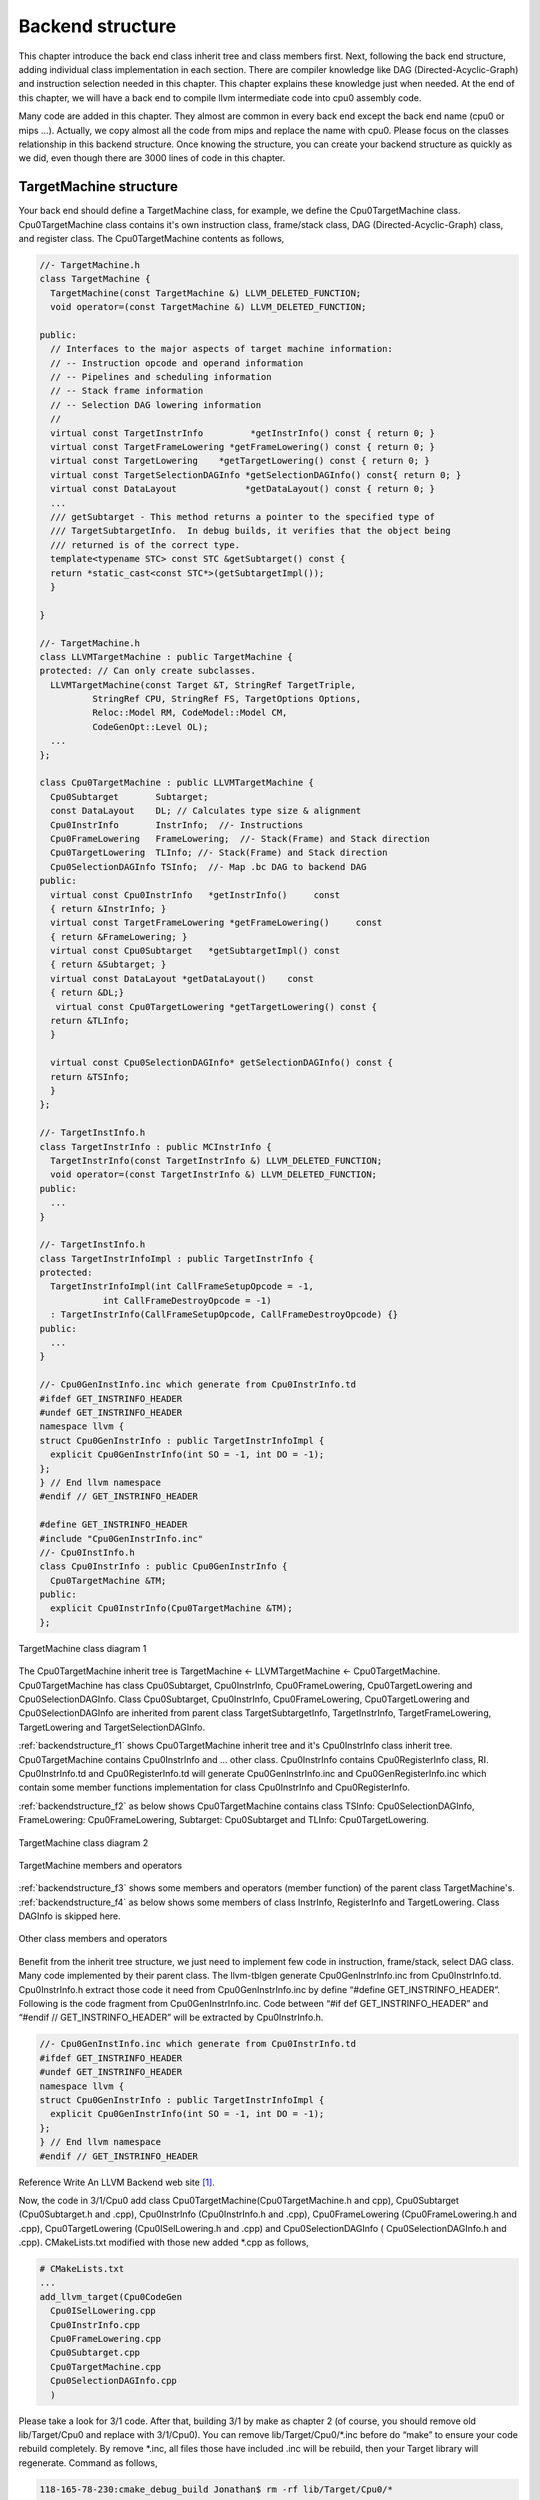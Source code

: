 .. _sec-backendstructure:

Backend structure
==================

This chapter introduce the back end class inherit tree and class members first. 
Next, following the back end structure, adding individual class implementation 
in each section. 
There are compiler knowledge like DAG (Directed-Acyclic-Graph) and instruction 
selection needed in this chapter. 
This chapter explains these knowledge just when needed. 
At the end of this chapter, we will have a back end to compile llvm 
intermediate code into cpu0 assembly code.

Many code are added in this chapter. They almost are common in every back end 
except the back end name (cpu0 or mips ...). Actually, we copy almost all the 
code from mips and replace the name with cpu0. Please focus on the classes 
relationship in this backend structure. Once knowing the structure, you can 
create your backend structure as quickly as we did, even though there are 3000 
lines of code in this chapter.

TargetMachine structure
-----------------------

Your back end should define a TargetMachine class, for example, we define the 
Cpu0TargetMachine class. 
Cpu0TargetMachine class contains it's own instruction class, frame/stack class, 
DAG (Directed-Acyclic-Graph) class, and register class. 
The Cpu0TargetMachine contents as follows,

.. code-block:: c++

  //- TargetMachine.h 
  class TargetMachine { 
    TargetMachine(const TargetMachine &) LLVM_DELETED_FUNCTION;
    void operator=(const TargetMachine &) LLVM_DELETED_FUNCTION;
  
  public: 
    // Interfaces to the major aspects of target machine information: 
    // -- Instruction opcode and operand information 
    // -- Pipelines and scheduling information 
    // -- Stack frame information 
    // -- Selection DAG lowering information 
    // 
    virtual const TargetInstrInfo         *getInstrInfo() const { return 0; } 
    virtual const TargetFrameLowering *getFrameLowering() const { return 0; } 
    virtual const TargetLowering    *getTargetLowering() const { return 0; } 
    virtual const TargetSelectionDAGInfo *getSelectionDAGInfo() const{ return 0; } 
    virtual const DataLayout             *getDataLayout() const { return 0; } 
    ... 
    /// getSubtarget - This method returns a pointer to the specified type of 
    /// TargetSubtargetInfo.  In debug builds, it verifies that the object being 
    /// returned is of the correct type. 
    template<typename STC> const STC &getSubtarget() const { 
    return *static_cast<const STC*>(getSubtargetImpl()); 
    } 
  
  } 
  
  //- TargetMachine.h 
  class LLVMTargetMachine : public TargetMachine { 
  protected: // Can only create subclasses. 
    LLVMTargetMachine(const Target &T, StringRef TargetTriple, 
            StringRef CPU, StringRef FS, TargetOptions Options, 
            Reloc::Model RM, CodeModel::Model CM, 
            CodeGenOpt::Level OL); 
    ... 
  }; 
  
  class Cpu0TargetMachine : public LLVMTargetMachine { 
    Cpu0Subtarget       Subtarget; 
    const DataLayout    DL; // Calculates type size & alignment 
    Cpu0InstrInfo       InstrInfo;  //- Instructions 
    Cpu0FrameLowering   FrameLowering;  //- Stack(Frame) and Stack direction 
    Cpu0TargetLowering  TLInfo; //- Stack(Frame) and Stack direction 
    Cpu0SelectionDAGInfo TSInfo;  //- Map .bc DAG to backend DAG 
  public: 
    virtual const Cpu0InstrInfo   *getInstrInfo()     const 
    { return &InstrInfo; } 
    virtual const TargetFrameLowering *getFrameLowering()     const 
    { return &FrameLowering; } 
    virtual const Cpu0Subtarget   *getSubtargetImpl() const 
    { return &Subtarget; } 
    virtual const DataLayout *getDataLayout()    const
    { return &DL;}
     virtual const Cpu0TargetLowering *getTargetLowering() const { 
    return &TLInfo; 
    } 
  
    virtual const Cpu0SelectionDAGInfo* getSelectionDAGInfo() const { 
    return &TSInfo; 
    } 
  }; 
  
  //- TargetInstInfo.h 
  class TargetInstrInfo : public MCInstrInfo { 
    TargetInstrInfo(const TargetInstrInfo &) LLVM_DELETED_FUNCTION;
    void operator=(const TargetInstrInfo &) LLVM_DELETED_FUNCTION;
  public: 
    ... 
  } 
  
  //- TargetInstInfo.h 
  class TargetInstrInfoImpl : public TargetInstrInfo { 
  protected: 
    TargetInstrInfoImpl(int CallFrameSetupOpcode = -1, 
              int CallFrameDestroyOpcode = -1) 
    : TargetInstrInfo(CallFrameSetupOpcode, CallFrameDestroyOpcode) {} 
  public: 
    ... 
  } 
  
  //- Cpu0GenInstInfo.inc which generate from Cpu0InstrInfo.td 
  #ifdef GET_INSTRINFO_HEADER 
  #undef GET_INSTRINFO_HEADER 
  namespace llvm { 
  struct Cpu0GenInstrInfo : public TargetInstrInfoImpl { 
    explicit Cpu0GenInstrInfo(int SO = -1, int DO = -1); 
  }; 
  } // End llvm namespace 
  #endif // GET_INSTRINFO_HEADER 
  
  #define GET_INSTRINFO_HEADER 
  #include "Cpu0GenInstrInfo.inc" 
  //- Cpu0InstInfo.h 
  class Cpu0InstrInfo : public Cpu0GenInstrInfo { 
    Cpu0TargetMachine &TM; 
  public: 
    explicit Cpu0InstrInfo(Cpu0TargetMachine &TM); 
  };

.. _backendstructure_f1: 
.. figure:: ../Fig/backendstructure/1.png
	:align: center

	TargetMachine class diagram 1

The Cpu0TargetMachine inherit tree is TargetMachine <- LLVMTargetMachine <- 
Cpu0TargetMachine. 
Cpu0TargetMachine has class Cpu0Subtarget, Cpu0InstrInfo, Cpu0FrameLowering, 
Cpu0TargetLowering and Cpu0SelectionDAGInfo. 
Class Cpu0Subtarget, Cpu0InstrInfo, Cpu0FrameLowering, Cpu0TargetLowering and 
Cpu0SelectionDAGInfo are inherited from parent class TargetSubtargetInfo, 
TargetInstrInfo, TargetFrameLowering, TargetLowering and TargetSelectionDAGInfo.

:ref:`backendstructure_f1` shows Cpu0TargetMachine inherit tree and it's 
Cpu0InstrInfo class inherit tree. 
Cpu0TargetMachine contains Cpu0InstrInfo and ... other class. 
Cpu0InstrInfo contains Cpu0RegisterInfo class, RI. Cpu0InstrInfo.td and 
Cpu0RegisterInfo.td will generate Cpu0GenInstrInfo.inc and 
Cpu0GenRegisterInfo.inc which contain some member functions implementation for 
class Cpu0InstrInfo and Cpu0RegisterInfo.

:ref:`backendstructure_f2` as below shows Cpu0TargetMachine contains class 
TSInfo: Cpu0SelectionDAGInfo, FrameLowering: Cpu0FrameLowering, Subtarget: 
Cpu0Subtarget and TLInfo: Cpu0TargetLowering.

.. _backendstructure_f2:  
.. figure:: ../Fig/backendstructure/2.png
	:align: center

	TargetMachine class diagram 2

.. _backendstructure_f3: 
.. figure:: ../Fig/backendstructure/3.png
	:align: center

	TargetMachine members and operators

:ref:`backendstructure_f3` shows some members and operators (member function) 
of the parent class TargetMachine's. 
:ref:`backendstructure_f4` as below shows some members of class InstrInfo, 
RegisterInfo and TargetLowering. 
Class DAGInfo is skipped here.

.. _backendstructure_f4: 
.. figure:: ../Fig/backendstructure/4.png
	:align: center

	Other class members and operators

Benefit from the inherit tree structure, we just need to implement few code in 
instruction, frame/stack, select DAG class. 
Many code implemented by their parent class. 
The llvm-tblgen generate Cpu0GenInstrInfo.inc from Cpu0InstrInfo.td. 
Cpu0InstrInfo.h extract those code it need from Cpu0GenInstrInfo.inc by define 
“#define GET_INSTRINFO_HEADER”. 
Following is the code fragment from Cpu0GenInstrInfo.inc. 
Code between “#if def  GET_INSTRINFO_HEADER” and “#endif // GET_INSTRINFO_HEADER” 
will be extracted by Cpu0InstrInfo.h.

.. code-block:: c++

  //- Cpu0GenInstInfo.inc which generate from Cpu0InstrInfo.td 
  #ifdef GET_INSTRINFO_HEADER 
  #undef GET_INSTRINFO_HEADER 
  namespace llvm { 
  struct Cpu0GenInstrInfo : public TargetInstrInfoImpl { 
    explicit Cpu0GenInstrInfo(int SO = -1, int DO = -1); 
  }; 
  } // End llvm namespace 
  #endif // GET_INSTRINFO_HEADER 

Reference Write An LLVM Backend web site [#]_.

Now, the code in 3/1/Cpu0 add class Cpu0TargetMachine(Cpu0TargetMachine.h and 
cpp), Cpu0Subtarget (Cpu0Subtarget.h and .cpp), Cpu0InstrInfo (Cpu0InstrInfo.h 
and .cpp), Cpu0FrameLowering (Cpu0FrameLowering.h and .cpp), Cpu0TargetLowering 
(Cpu0ISelLowering.h and .cpp) and Cpu0SelectionDAGInfo ( Cpu0SelectionDAGInfo.h 
and .cpp). 
CMakeLists.txt  modified with those new added \*.cpp as follows,

.. code-block:: c++

  # CMakeLists.txt 
  ...
  add_llvm_target(Cpu0CodeGen 
    Cpu0ISelLowering.cpp 
    Cpu0InstrInfo.cpp 
    Cpu0FrameLowering.cpp 
    Cpu0Subtarget.cpp 
    Cpu0TargetMachine.cpp 
    Cpu0SelectionDAGInfo.cpp 
    )

Please take a look for 3/1 code. 
After that, building 3/1 by make as chapter 2 (of course, you should remove old 
lib/Target/Cpu0 and replace with 3/1/Cpu0). 
You can remove lib/Target/Cpu0/\*.inc before do “make” to ensure your code 
rebuild completely. 
By remove \*.inc, all files those have included .inc will be rebuild, then your 
Target library will regenerate. 
Command as follows,

.. code-block:: bash

  118-165-78-230:cmake_debug_build Jonathan$ rm -rf lib/Target/Cpu0/*

Add RegisterInfo
----------------

As depicted in :ref:`backendstructure_f1`, the Cpu0InstrInfo class should 
contains Cpu0RegisterInfo. 
So 3/2/Cpu0 add Cpu0RegisterInfo class (Cpu0RegisterInfo.h, 
Cpu0RegisterInfo.cpp), and Cpu0RegisterInfo class in files Cpu0InstrInfo.h, 
Cpu0InstrInfo.cpp, Cpu0TargetMachine.h, and modify CMakeLists.txt as follows,

.. code-block:: c++

  // Cpu0InstrInfo.h
  class Cpu0InstrInfo : public Cpu0GenInstrInfo { 
    Cpu0TargetMachine &TM; 
    const Cpu0RegisterInfo RI; 
  public: 
    explicit Cpu0InstrInfo(Cpu0TargetMachine &TM); 
  
    /// getRegisterInfo - TargetInstrInfo is a superset of MRegister info.  As 
    /// such, whenever a client has an instance of instruction info, it should 
    /// always be able to get register info as well (through this method). 
    /// 
    virtual const Cpu0RegisterInfo &getRegisterInfo() const; 
  
  public: 
  };
  
  // Cpu0InstrInfo.cpp
  Cpu0InstrInfo::Cpu0InstrInfo(Cpu0TargetMachine &tm) 
    : 
    TM(tm), 
    RI(*TM.getSubtargetImpl(), *this) {} 
  
  const Cpu0RegisterInfo &Cpu0InstrInfo::getRegisterInfo() const { 
    return RI; 
  } 
  
  //  Cpu0TargetMachine.h
    virtual const Cpu0RegisterInfo *getRegisterInfo()  const {
      return &InstrInfo.getRegisterInfo();
    }
  
  # CMakeLists.txt 
  ...
  add_llvm_target(Cpu0CodeGen 
    ...
    Cpu0RegisterInfo.cpp 
    ...
    )

Now, let's replace 3/1/Cpu0 with 3/2/Cpu0 of adding register class definition 
and rebuild. 
After that, let's try to run the ``llc`` compile command to see what happen,

.. code-block:: bash

  118-165-78-230:InputFiles Jonathan$ /Users/Jonathan/llvm/test/cmake_debug_build/
  bin/Debug/llc -march=cpu0 -relocation-model=pic -filetype=asm ch3.bc -o 
  ch3.cpu0.s
  Assertion failed: (AsmInfo && "MCAsmInfo not initialized." "Make sure you includ
  ...


The errors say that we have not Target AsmPrinter. 
Let's add it in next section.


Add AsmPrinter
--------------

3/3/cpu0 contains the Cpu0AsmPrinter definition. First, we add definitions in 
Cpu0.td to support AssemblyWriter. 
Cpu0.td is added with the following fragment,

.. code-block:: c++

  // Cpu0.td
  //...
  //===----------------------------------------------------------------------===//
  // Cpu0 processors supported. 
  //===----------------------------------------------------------------------===//
  
  class Proc<string Name, list<SubtargetFeature> Features> 
   : Processor<Name, Cpu0GenericItineraries, Features>; 
  
  def : Proc<"cpu032", [FeatureCpu032]>; 
  
  def Cpu0AsmWriter : AsmWriter { 
    string AsmWriterClassName  = "InstPrinter"; 
    bit isMCAsmWriter = 1; 
  } 
  
  // Will generate Cpu0GenAsmWrite.inc included by Cpu0InstPrinter.cpp, contents
  //  as follows, 
  // void Cpu0InstPrinter::printInstruction(const MCInst *MI, raw_ostream &O) 
  //  {...}
  // const char *Cpu0InstPrinter::getRegisterName(unsigned RegNo) {...} 
  def Cpu0 : Target { 
  // def Cpu0InstrInfo : InstrInfo as before. 
    let InstructionSet = Cpu0InstrInfo; 
    let AssemblyWriters = [Cpu0AsmWriter]; 
  }

As comments indicate, it will generate Cpu0GenAsmWrite.inc which is included 
by Cpu0InstPrinter.cpp. 
Cpu0GenAsmWrite.inc has the implementation of 
Cpu0InstPrinter::printInstruction() and Cpu0InstPrinter::getRegisterName(). 
Both of these functions can be auto-generated from the information we defined 
in Cpu0InstrInfo.td and Cpu0RegisterInfo.td. 
To let these two functions work in our code, the only thing need to do is add a 
class Cpu0InstPrinter and include them.

File 3/3/Cpu0/InstPrinter/Cpu0InstPrinter.cpp include Cpu0GenAsmWrite.inc and 
call the auto-generated functions as follows,

.. code-block:: c++

  //  Cpu0InstPrinter.cpp
  #include "Cpu0GenAsmWriter.inc" 
  
  void Cpu0InstPrinter::printRegName(raw_ostream &OS, unsigned RegNo) const { 
  //- getRegisterName(RegNo) defined in Cpu0GenAsmWriter.inc which came from
  //-  Cpu0.td indicate. 
    OS << '$' << StringRef(getRegisterName(RegNo)).lower(); 
  } 
  
  void Cpu0InstPrinter::printInst(const MCInst *MI, raw_ostream &O, 
                  StringRef Annot) { 
  //- printInstruction(MI, O) defined in Cpu0GenAsmWriter.inc which came from
  //-  Cpu0.td indicate. 
    printInstruction(MI, O); 
    printAnnotation(O, Annot); 
  } 

Next, add Cpu0AsmPrinter (Cpu0AsmPrinter.h, Cpu0AsmPrinter.cpp), 
Cpu0MCInstLower (Cpu0MCInstLower.h, Cpu0MCInstLower.cpp), Cpu0BaseInfo.h, 
Cpu0FixupKinds.h and Cpu0MCAsmInfo (Cpu0MCAsmInfo.h, Cpu0MCAsmInfo.cpp) in 
sub-directory MCTargetDesc.

Finally, add code in Cpu0MCTargetDesc.cpp to register Cpu0InstPrinter as 
follows,

.. code-block:: c++

  //  Cpu0MCTargetDesc.cpp
  static MCAsmInfo *createCpu0MCAsmInfo(const Target &T, StringRef TT) {
    MCAsmInfo *MAI = new Cpu0MCAsmInfo(T, TT);
  
    MachineLocation Dst(MachineLocation::VirtualFP);
    MachineLocation Src(Cpu0::SP, 0);
    MAI->addInitialFrameState(0, Dst, Src);
  
    return MAI;
  }
  
  static MCInstPrinter *createCpu0MCInstPrinter(const Target &T,
                          unsigned SyntaxVariant,
                          const MCAsmInfo &MAI,
                          const MCInstrInfo &MII,
                          const MCRegisterInfo &MRI,
                          const MCSubtargetInfo &STI) {
    return new Cpu0InstPrinter(MAI, MII, MRI);
  }
  
  extern "C" void LLVMInitializeCpu0TargetMC() {
    // Register the MC asm info.
    RegisterMCAsmInfoFn X(TheCpu0Target, createCpu0MCAsmInfo);
    RegisterMCAsmInfoFn Y(TheCpu0elTarget, createCpu0MCAsmInfo);
  
    // Register the MCInstPrinter.
    TargetRegistry::RegisterMCInstPrinter(TheCpu0Target,
                      createCpu0MCInstPrinter);
    TargetRegistry::RegisterMCInstPrinter(TheCpu0elTarget,
                      createCpu0MCInstPrinter);
  }

Now, it's time to work with AsmPrinter. According section 
"section Target Registration" [#]_, we can register our AsmPrinter when we need it 
as follows,

.. code-block:: c++

  // Cpu0AsmPrinter.cpp
  // Force static initialization.
  extern "C" void LLVMInitializeCpu0AsmPrinter() {
    RegisterAsmPrinter<Cpu0AsmPrinter> X(TheCpu0Target);
    RegisterAsmPrinter<Cpu0AsmPrinter> Y(TheCpu0elTarget);
  }

The dynamic register mechanism is a good idea, right.

Except add the new .cpp files to CMakeLists.txt, please remember to add 
subdirectory InstPrinter, enable asmprinter, add libraries AsmPrinter and 
Cpu0AsmPrinter to LLVMBuild.txt as follows,

.. code-block:: c++

  //  LLVMBuild.txt
  [common] 
  subdirectories = InstPrinter MCTargetDesc TargetInfo 
  
  [component_0] 
  ...
  # Please enable asmprinter
  has_asmprinter = 1 
  ...
  
  [component_1] 
  # Add AsmPrinter Cpu0AsmPrinter
  required_libraries = AsmPrinter CodeGen Core MC Cpu0AsmPrinter Cpu0Desc  
                       Cpu0Info SelectionDAG Support Target

Now, run 3/3/Cpu0 for AsmPrinter support, will get error message as follows,

.. code-block:: bash

  118-165-78-230:InputFiles Jonathan$ /Users/Jonathan/llvm/test/cmake_debug_build/
  bin/Debug/llc -march=cpu0 -relocation-model=pic -filetype=asm ch3.bc -o 
  ch3.cpu0.s
  /Users/Jonathan/llvm/test/cmake_debug_build/bin/Debug/llc: target does not 
  support generation of this file type!

The ``llc`` fails to compile IR code into machine code since we didn't implement 
class Cpu0DAGToDAGISel. Before the implementation, we will introduce the LLVM 
Code Generation Sequence, DAG, and LLVM instruction selection in next 3 
sections.

LLVM Code Generation Sequence
-----------------------------

Following diagram came from tricore_llvm.pdf.

.. _backendstructure_f5: 
.. figure:: ../Fig/backendstructure/5.png
	:align: center

	tricore_llvm.pdf: Code generation sequence. On the path from LLVM code to assembly code, numerous passes are run through and several data structures are used to represent the intermediate results.

LLVM is a Static Single Assignment (SSA) based representation. 
LLVM provides an infinite virtual registers which can hold values of primitive 
type (integral, floating point, or pointer values). 
So, every operand can save in different virtual register in llvm SSA 
representation. 
Comment is “;” in llvm representation. 
Following is the llvm SSA instructions.

.. code-block:: c++

  store i32 0, i32* %a  ; store i32 type of 0 to virtual register %a, %a is
              ;  pointer type which point to i32 value
  store i32 %b, i32* %c ; store %b contents to %c point to, %b isi32 type virtual
              ;  register, %c is pointer type which point to i32 value.
  %a1 = load i32* %a    ; load the memory value where %a point to and assign the
              ;  memory value to %a1
  %a3 = add i32 %a2, 1  ; add %a2 and 1 and save to %a3

We explain the code generation process as below. 
If you don't feel comfortable, please check tricore_llvm.pdf section 4.2 first. 
You can  read “The LLVM Target-Independent Code Generator” from [#]_ 
and “LLVM Language Reference Manual” from [#]_ 
before go ahead, but we think read section 
4.2 of tricore_llvm.pdf is enough. 
We suggest you read the web site documents as above only when you are still not 
quite understand, even though you have read this section and next 2 sections 
article for DAG and Instruction Selection.

1. Instruction Selection

.. code-block:: c++

  // In this stage, transfer the llvm opcode into machine opcode, but the operand
  //  still is llvm virtual operand.
      store i16 0, i16* %a // store 0 of i16 type to where virtual register %a
                 //  point to
  =>  addiu i16 0, i32* %a

2. Scheduling and Formation

.. code-block:: c++

  // In this stage, reorder the instructions sequence for optimization in
  //  instructions cycle or in register pressure.
      st i32 %a, i16* %b,  i16 5 // st %a to *(%b+5)
      st %b, i32* %c, i16 0
      %d = ld i32* %c
  
  // Transfer above instructions order as follows. In RISC like Mips the ld %c use
  //  the previous instruction st %c, must wait more than 1
  // cycles. Meaning the ld cannot follow st immediately.
  =>  st %b, i32* %c, i16 0
      st i32 %a, i16* %b,  i16 5
      %d = ld i32* %c, i16 0
  // If without reorder instructions, a instruction nop which do nothing must be
  //  filled, contribute one instruction cycle more than optimization. (Actually,
  //  Mips is scheduled with hardware dynamically and will insert nop between st
  //  and ld instructions if compiler didn't insert nop.)
      st i32 %a, i16* %b,  i16 5
      st %b, i32* %c, i16 0
      nop
      %d = ld i32* %c, i16 0
  
  // Minimum register pressure
  //  Suppose %c is alive after the instructions basic block (meaning %c will be
  //  used after the basic block), %a and %b are not alive after that.
  // The following no reorder version need 3 registers at least
      %a = add i32 1, i32 0
      %b = add i32 2, i32 0
      st %a,  i32* %c, 1
      st %b,  i32* %c, 2
  
  // The reorder version need 2 registers only (by allocate %a and %b in the same
  //  register)
  => %a = add i32 1, i32 0
      st %a,  i32* %c, 1
      %b = add i32 2, i32 0
      st %b,  i32* %c, 2

3. SSA-based Machine Code Optimization

    For example, common expression remove, shown in next section DAG.
	
4. Register Allocation

    Allocate real register for virtual register.
	
5. Prologue/Epilogue Code Insertion

    Explain in section Add Prologue/Epilogue functions
	
6. Late Machine Code Optimizations

    Any “last-minute” peephole optimizations of the final machine code can be applied during this phase. For example, replace x = x * 2 by x = x < 1 for integer operand.
	
7. Code Emission
	Finally, the completed machine code is emitted. For static compilation, the end result is an assembly code file; for JIT compilation, the opcodes of the machine instructions are written into memory. 

DAG (Directed Acyclic Graph)
----------------------------

Many important techniques for local optimization begin by transforming a basic 
block into DAG. For example, the basic block code and it's corresponding DAG as 
:ref:`backendstructure_f6`.

.. _backendstructure_f6: 
.. figure:: ../Fig/backendstructure/6.png
	:align: center

	DAG example

If b is not live on exit from the block, then we can do common expression 
remove to get the following code.

.. code-block:: c++

  a = b + c
  d = a – d
  c = d + c

As you can imagine, the common expression remove can apply in IR or machine 
code.

DAG like a tree which opcode is the node and operand (register and 
const/immediate/offset) is leaf. 
It can also be represented by list as prefix order in tree. 
For example, (+ b, c), (+ b, 1) is IR DAG representation.


Instruction Selection
---------------------

In back end, we need to translate IR code into machine code at Instruction 
Selection Process as :ref:`backendstructure_f7`.

.. _backendstructure_f7: 
.. figure:: ../Fig/backendstructure/7.png
	:align: center

	IR and it's corresponding machine instruction

For machine instruction selection, the better solution is represent IR and 
machine instruction by DAG. 
In :ref:`backendstructure_f7`, we skip the register leaf. 
The rj + rk is IR DAG representation (for symbol notation, not llvm SSA form). 
ADD is machine instruction.

.. _backendstructure_f8: 
.. figure:: ../Fig/backendstructure/8.png
	:align: center

	Instruction DAG representation

The IR DAG and machine instruction DAG can also represented as list. 
For example, (+ ri, rj), (- ri, 1) are lists for IR DAG; (ADD ri, rj), 
(SUBI ri, 1) are lists for machine instruction DAG.

Now, let's recall the ADDiu instruction defined on Cpu0InstrInfo.td in the 
previous chapter. 
And It will expand to the following Pattern as mentioned in section Write td 
(Target Description) of the previous chapter as follows,

.. code-block:: c++

  def ADDiu   : ArithLogicI<0x09, "addiu", add, simm16, immSExt16, CPURegs>;
  
  Pattern = [(set CPURegs:$ra, (add RC:$rb, immSExt16:$imm16))]

This pattern meaning the IR DAG node **add** can translate into machine 
instruction DAG node ADDiu by pattern match mechanism. 
Similarly, the machine instruction DAG node LD and ST can be got from IR DAG 
node **load** and **store**.

Some cpu/fpu (floating point processor) has multiply-and-add floating point 
instruction, fmadd. 
It can be represented by DAG list (fadd (fmul ra, rc), rb). 
For this implementation, we can assign fmadd DAG pattern to instruction td as 
follows,

.. code-block:: c++

  def FMADDS : AForm_1<59, 29,
            (ops F4RC:$FRT, F4RC:$FRA, F4RC:$FRC, F4RC:$FRB),
            "fmadds $FRT, $FRA, $FRC, $FRB",
            [(set F4RC:$FRT, (fadd (fmul F4RC:$FRA, F4RC:$FRC),
                         F4RC:$FRB))]>;

Similar with ADDiu, [(set F4RC:$FRT, (fadd (fmul F4RC:$FRA, F4RC:$FRC), 
F4RC:$FRB))] is the pattern which include node **fmul** and node **fadd**.

Now, for the following basic block notation IR and llvm SSA IR code,

.. code-block:: c++

  d = a * c
  e = d + b
  ...
  
  %d = fmul %a, %c
  %e = fadd %d, %b
  ...

The llvm SelectionDAG Optimization Phase (is part of Instruction Selection 
Process) prefered to translate this 2 IR DAG node (fmul %a, %b) (fadd %d, %c) 
into one machine instruction DAG node (**fmadd** %a, %c, %b), than translate 
them into 2 machine instruction nodes **fmul** and **fadd**.

.. code-block:: c++

  %e = fmadd %a, %c, %b
  ...

As you can see, the IR notation representation is easier to read then llvm SSA 
IR form. 
So, we  use the notation form in this book sometimes.

For the following basic block code,

.. code-block:: c++

  a = b + c   // in notation IR form
  d = a – d
  %e = fmadd %a, %c, %b // in llvm SSA IR form

We can apply :ref:`backendstructure_f7` Instruction tree pattern to get the 
following machine code,

.. code-block:: c++

  load  rb, M(sp+8); // assume b allocate in sp+8, sp is stack point register
  load  rc, M(sp+16);
  add ra, rb, rc;
  load  rd, M(sp+24);
  sub rd, ra, rd;
  fmadd re, ra, rc, rb;


Add Cpu0DAGToDAGISel class
--------------------------

The IR DAG to machine instruction DAG transformation is introduced in the 
previous section. 
Now, let's check what IR DAG node the file ch3.bc has. List ch3.ll as follows,

.. code-block:: c++

  // ch3.ll
  define i32 @main() nounwind uwtable { 
  %1 = alloca i32, align 4 
  store i32 0, i32* %1 
  ret i32 0 
  } 

As above, ch3.ll use the IR DAG node **store**, **ret**. Actually, it also use 
**add** for sp (stack point) register adjust. 
So, the definitions in Cpu0InstInfo.td as follows is enough. 
IR DAG is defined in file  include/llvm/Target/TargetSelectionDAG.td.

.. code-block:: c++

  /// Load and Store Instructions 
  ///  aligned 
  defm LD      : LoadM32<0x00,  "ld",  load_a>; 
  defm ST      : StoreM32<0x01, "st",  store_a>; 
  
  /// Arithmetic Instructions (ALU Immediate)
  //def LDI     : MoveImm<0x08, "ldi", add, simm16, immSExt16, CPURegs>;
  // add defined in include/llvm/Target/TargetSelectionDAG.td, line 315 (def add).
  def ADDiu   : ArithLogicI<0x09, "addiu", add, simm16, immSExt16, CPURegs>;
  
  let isReturn=1, isTerminator=1, hasDelaySlot=1, isCodeGenOnly=1, 
    isBarrier=1, hasCtrlDep=1 in 
    def RET : FJ <0x2C, (outs), (ins CPURegs:$target), 
          "ret\t$target", [(Cpu0Ret CPURegs:$target)], IIBranch>;

Add class Cpu0DAGToDAGISel (Cpu0ISelDAGToDAG.cpp) to CMakeLists.txt, and add 
following fragment to Cpu0TargetMachine.cpp,

.. code-block:: c++

  //  Cpu0TargetMachine.cpp
  ...
  // Install an instruction selector pass using
  // the ISelDag to gen Cpu0 code.
  bool Cpu0PassConfig::addInstSelector() {
    addPass(createCpu0ISelDag(getCpu0TargetMachine()));
    return false;
  }
  
  //  Cpu0ISelDAGToDAG.cpp
  /// createCpu0ISelDag - This pass converts a legalized DAG into a 
  /// CPU0-specific DAG, ready for instruction scheduling. 
  FunctionPass *llvm::createCpu0ISelDag(Cpu0TargetMachine &TM) { 
    return new Cpu0DAGToDAGISel(TM); 
  }

This version adding the following code in Cpu0InstInfo.cpp to enable debug 
information which called by llvm at proper time.

.. code-block:: c++

  // Cpu0InstInfo.cpp
  ...
  MachineInstr*
  Cpu0InstrInfo::emitFrameIndexDebugValue(MachineFunction &MF, int FrameIx,
                      uint64_t Offset, const MDNode *MDPtr,
                      DebugLoc DL) const {
    MachineInstrBuilder MIB = BuildMI(MF, DL, get(Cpu0::DBG_VALUE))
    .addFrameIndex(FrameIx).addImm(0).addImm(Offset).addMetadata(MDPtr);
    return &*MIB;
  }

Build 3/4, run it, we find the error message in 3/3 is gone. The new error 
message for 3/4 as follows,

.. code-block:: bash

  118-165-78-230:InputFiles Jonathan$ /Users/Jonathan/llvm/test/cmake_debug_build/
  bin/Debug/llc -march=cpu0 -relocation-model=pic -filetype=asm ch3.bc -o 
  ch3.cpu0.s
  ...
  Target didn't implement TargetInstrInfo::storeRegToStackSlot!
  1.  Running pass 'Function Pass Manager' on module 'ch3.bc'.
  2.  Running pass 'Prologue/Epilogue Insertion & Frame Finalization' on function 
  '@main'
  ...


Add Prologue/Epilogue functions
-------------------------------

Following came from tricore_llvm.pdf section “4.4.2 Non-static Register 
Information ”.

For some target architectures, some aspects of the target architecture’s 
register set are dependent upon variable factors and have to be determined at 
runtime. 
As a consequence, they cannot be generated statically from a TableGen 
description – although that would be possible for the bulk of them in the case 
of the TriCore backend. 
Among them are the following points:

• Callee-saved registers. Normally, the ABI specifies a set of registers that a function must save on entry and restore on return if their contents are possibly modified during execution.

• Reserved registers. Although the set of unavailable registers is already defined in the TableGen file, TriCoreRegisterInfo contains a method that marks all non-allocatable register numbers in a bit vector. 

The following methods are implemented:

• emitPrologue() inserts prologue code at the beginning of a function. Thanks to TriCore’s context model, this is a trivial task as it is not required to save any registers manually. The only thing that has to be done is reserving space for the function’s stack frame by decrementing the stack pointer. In addition, if the function needs a frame pointer, the frame register %a14 is set to the old value of the stack pointer beforehand.

• emitEpilogue() is intended to emit instructions to destroy the stack frame and restore all previously saved registers before returning from a function. However, as %a10 (stack pointer), %a11 (return address), and %a14 (frame pointer, if any) are all part of the upper context, no epilogue code is needed at all. All cleanup operations are performed implicitly by the ret instruction. 

• eliminateFrameIndex() is called for each instruction that references a word of data in a stack slot. All previous passes of the code generator have been addressing stack slots through an abstract frame index and an immediate offset. The purpose of this function is to translate such a reference into a register–offset pair. Depending on whether the machine function that contains the instruction has a fixed or a variable stack frame, either the stack pointer %a10 or the frame pointer %a14 is used as the base register. The offset is computed accordingly. Figure 3.9 demonstrates for both cases how a stack slot is addressed. 

If the addressing mode of the affected instruction cannot handle the address because the offset is too large (the offset field has 10 bits for the BO addressing mode and 16 bits for the BOL mode), a sequence of instructions is emitted that explicitly computes the effective address. Interim results are put into an unused address register. If none is available, an already occupied address register is scavenged. For this purpose, LLVM’s framework offers a class named RegScavenger that takes care of all the details.

.. _backendstructure_f9: 
.. figure:: ../Fig/backendstructure/9.png
	:align: center

	Addressing of a variable a located on the stack. If the stack frame has a variable size, slot must be addressed relative to the frame pointer

We will explain the Prologue and Epilogue further by example code. 
So for the following llvm IR code, Cpu0 back end will emit the corresponding 
machine instructions as follows,

.. code-block:: bash

  define i32 @main() nounwind uwtable { 
    %1 = alloca i32, align 4 
    store i32 0, i32* %1 
    ret i32 0 
  }
  
    .section .mdebug.abi32
    .previous
    .file "ch3.bc"
    .text
    .globl  main
    .align  2
    .type main,@function
    .ent  main                    # @main
  main:
    .cfi_startproc
    .frame  $sp,8,$lr
    .mask   0x00000000,0
    .set  noreorder
    .set  nomacro
  # BB#0:
    addiu $sp, $sp, -8
  $tmp1:
    .cfi_def_cfa_offset 8
    addiu $2, $zero, 0
    st  $2, 4($sp)
    addiu $sp, $sp, 8
    ret $lr
    .set  macro
    .set  reorder
    .end  main
  $tmp2:
    .size main, ($tmp2)-main
    .cfi_endproc

LLVM get the stack size by parsing IR and counting how many virtual registers 
is assigned to local variables. After that, it call emitPrologue(). 
This function will emit machine instructions to adjust sp (stack pointer 
register) for local variables since we don't use fp (frame pointer register). 
For our example, it will emit the instructions,

.. code-block:: c++

  addiu $sp, $sp, -8

The  emitEpilogue will emit “addiu  $sp, $sp, 8”, 8 is the stack size.

Since Instruction Selection and Register Allocation occurs before 
Prologue/Epilogue Code Insertion, eliminateFrameIndex() is called after machine 
instruction and real register allocated. 
It translate the frame index of local variable (%1 and %2 in the following 
example) into stack offset according the frame index order upward (stack grow 
up downward from high address to low address, 0($sp) is the top, 52($sp) is the 
bottom) as follows,

.. code-block:: bash

  define i32 @main() nounwind uwtable { 
       %1 = alloca i32, align 4 
       %2 = alloca i32, align 4 
      ...
      store i32 0, i32* %1
      store i32 5, i32* %2, align 4 
      ...
      ret i32 0 
  
  => # BB#0: 
    addiu $sp, $sp, -56 
  $tmp1: 
    addiu $3, $zero, 0 
    st  $3, 52($sp)   // %1 is the first frame index local variable, so allocate
                      // in 52($sp)
    addiu $2, $zero, 5 
    st  $2, 48($sp)   // %2 is the second frame index local variable, so 
                      // allocate in 48($sp)
    ...
    ret $lr

After add these Prologue and Epilogue functions, and build with 3/5/Cpu0. 
Now we are ready to compile our example code ch3.bc into cpu0 assembly code. 
Following is the command and output file ch3.cpu0.s,

.. code-block:: bash

  118-165-78-230:InputFiles Jonathan$ cat ch3.cpu0.s 
    .section .mdebug.abi32
    .previous
    .file "ch3.bc"
    .text
    .globl  main
    .align  2
    .type main,@function
    .ent  main                    # @main
  main:
    .cfi_startproc
    .frame  $sp,8,$lr
    .mask   0x00000000,0
    .set  noreorder
    .set  nomacro
  # BB#0:
    addiu $sp, $sp, -8
  $tmp1:
    .cfi_def_cfa_offset 8
    addiu $2, $zero, 0
    st  $2, 4($sp)
    addiu $sp, $sp, 8
    ret $lr
    .set  macro
    .set  reorder
    .end  main
  $tmp2:
    .size main, ($tmp2)-main
    .cfi_endproc


Summary of this Chapter
-----------------------

We have finished a simple assembler for cpu0 which only support **addiu**, 
**st** and **ret** 3 instructions.

We are satisfied with this result. 
But you may think “After so many codes we program, and just get the 3 
instructions”. 
The point is we have created a frame work for cpu0 target machine (please 
look back the llvm back end structure class inherit tree early in this 
chapter). 
Until now, we have around 3050 lines of source code with comments which include 
files \*.cpp, \*.h, \*.td, CMakeLists.txt and LLVMBuild.txt. 
It can be counted by command ``wc `find dir -name *.cpp``` for files \*.cpp, 
\*.h, \*.td, \*.txt. 
LLVM front end tutorial have 700 lines of source code without comments totally. 
Don't feel down with this result. 
In reality, write a back end is warm up slowly but run fast. 
Clang has over 500,000 lines of source code with comments in clang/lib 
directory which include C++ and Obj C support. 
Mips back end has only 15,000 lines with comments. 
Even the complicate X86 CPU which CISC outside and RISC inside (micro 
instruction), has only 45,000 lines with comments. 
In next chapter, we will show you that add a new instruction support is as easy 
as 123.



.. [#] http://llvm.org/docs/WritingAnLLVMBackend.html#TargetMachine

.. [#] http://jonathan2251.github.com/lbd/llvmstructure.html#target-registration

.. [#] http://llvm.org/docs/CodeGenerator.html

.. [#] http://llvm.org/docs/LangRef.html